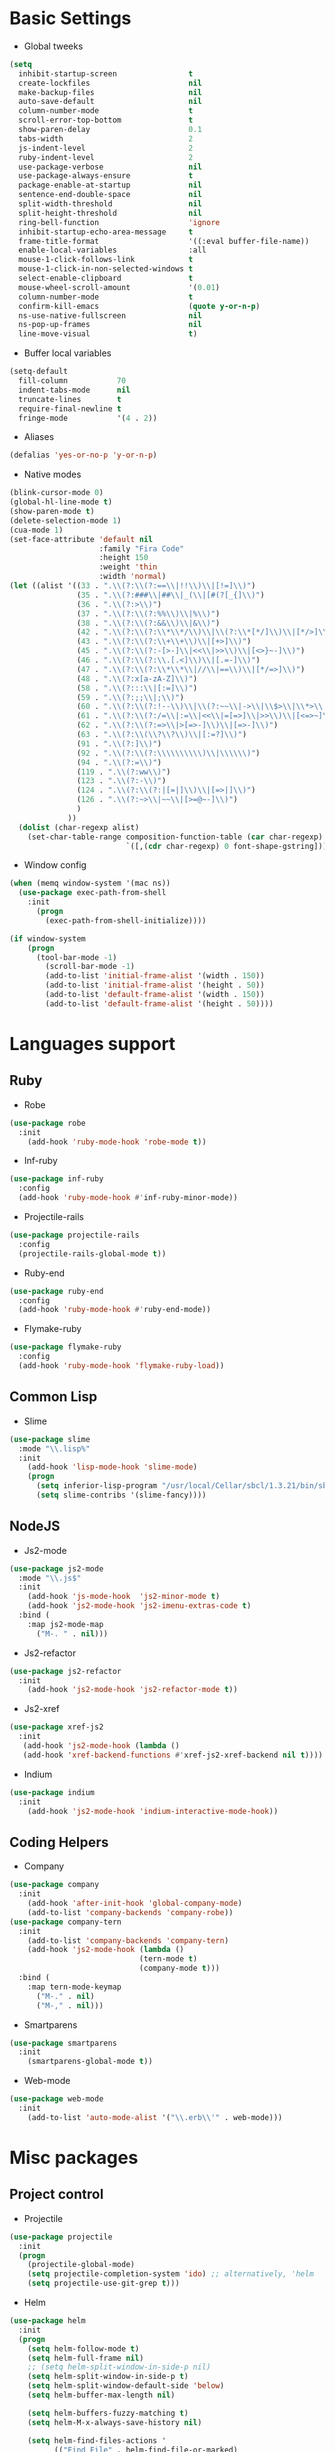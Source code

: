 * Basic Settings
- Global tweeks
#+BEGIN_SRC emacs-lisp
(setq
  inhibit-startup-screen                t
  create-lockfiles                      nil
  make-backup-files                     nil
  auto-save-default                     nil
  column-number-mode                    t
  scroll-error-top-bottom               t
  show-paren-delay                      0.1
  tabs-width                            2
  js-indent-level                       2
  ruby-indent-level                     2
  use-package-verbose                   nil
  use-package-always-ensure             t
  package-enable-at-startup             nil
  sentence-end-double-space             nil
  split-width-threshold                 nil
  split-height-threshold                nil
  ring-bell-function                    'ignore
  inhibit-startup-echo-area-message     t
  frame-title-format                    '((:eval buffer-file-name))
  enable-local-variables                :all
  mouse-1-click-follows-link            t
  mouse-1-click-in-non-selected-windows t
  select-enable-clipboard               t
  mouse-wheel-scroll-amount             '(0.01)
  column-number-mode                    t
  confirm-kill-emacs                    (quote y-or-n-p)
  ns-use-native-fullscreen              nil
  ns-pop-up-frames                      nil
  line-move-visual                      t)
#+END_SRC
- Buffer local variables
#+BEGIN_SRC emacs-lisp
(setq-default
  fill-column           70
  indent-tabs-mode      nil
  truncate-lines        t
  require-final-newline t
  fringe-mode           '(4 . 2))
#+END_SRC
- Aliases
#+BEGIN_SRC emacs-lisp
(defalias 'yes-or-no-p 'y-or-n-p)
#+END_SRC
- Native modes
#+BEGIN_SRC emacs-lisp
(blink-cursor-mode 0)
(global-hl-line-mode t)
(show-paren-mode t)
(delete-selection-mode 1)
(cua-mode 1)
(set-face-attribute 'default nil
                    :family "Fira Code"
                    :height 150
                    :weight 'thin
                    :width 'normal)
(let ((alist '((33 . ".\\(?:\\(?:==\\|!!\\)\\|[!=]\\)")
               (35 . ".\\(?:###\\|##\\|_(\\|[#(?[_{]\\)")
               (36 . ".\\(?:>\\)")
               (37 . ".\\(?:\\(?:%%\\)\\|%\\)")
               (38 . ".\\(?:\\(?:&&\\)\\|&\\)")
               (42 . ".\\(?:\\(?:\\*\\*/\\)\\|\\(?:\\*[*/]\\)\\|[*/>]\\)")
               (43 . ".\\(?:\\(?:\\+\\+\\)\\|[+>]\\)")
               (45 . ".\\(?:\\(?:-[>-]\\|<<\\|>>\\)\\|[<>}~-]\\)")
               (46 . ".\\(?:\\(?:\\.[.<]\\)\\|[.=-]\\)")
               (47 . ".\\(?:\\(?:\\*\\*\\|//\\|==\\)\\|[*/=>]\\)")
               (48 . ".\\(?:x[a-zA-Z]\\)")
               (58 . ".\\(?:::\\|[:=]\\)")
               (59 . ".\\(?:;;\\|;\\)")
               (60 . ".\\(?:\\(?:!--\\)\\|\\(?:~~\\|->\\|\\$>\\|\\*>\\|\\+>\\|--\\|<[<=-]\\|=[<=>]\\||>\\)\\|[*$+~/<=>|-]\\)")
               (61 . ".\\(?:\\(?:/=\\|:=\\|<<\\|=[=>]\\|>>\\)\\|[<=>~]\\)")
               (62 . ".\\(?:\\(?:=>\\|>[=>-]\\)\\|[=>-]\\)")
               (63 . ".\\(?:\\(\\?\\?\\)\\|[:=?]\\)")
               (91 . ".\\(?:]\\)")
               (92 . ".\\(?:\\(?:\\\\\\\\\\)\\|\\\\\\)")
               (94 . ".\\(?:=\\)")
               (119 . ".\\(?:ww\\)")
               (123 . ".\\(?:-\\)")
               (124 . ".\\(?:\\(?:|[=|]\\)\\|[=>|]\\)")
               (126 . ".\\(?:~>\\|~~\\|[>=@~-]\\)")
               )
             ))
  (dolist (char-regexp alist)
    (set-char-table-range composition-function-table (car char-regexp)
                          `([,(cdr char-regexp) 0 font-shape-gstring]))))
#+END_SRC
- Window config
#+BEGIN_SRC emacs-lisp
(when (memq window-system '(mac ns))
  (use-package exec-path-from-shell
    :init
      (progn
        (exec-path-from-shell-initialize))))

(if window-system
    (progn
      (tool-bar-mode -1)
        (scroll-bar-mode -1)
        (add-to-list 'initial-frame-alist '(width . 150))
        (add-to-list 'initial-frame-alist '(height . 50))
        (add-to-list 'default-frame-alist '(width . 150))
        (add-to-list 'default-frame-alist '(height . 50))))
#+END_SRC
* Languages support
** Ruby
- Robe
#+BEGIN_SRC emacs-lisp
(use-package robe
  :init
    (add-hook 'ruby-mode-hook 'robe-mode t))
#+END_SRC
- Inf-ruby
#+BEGIN_SRC emacs-lisp
(use-package inf-ruby
  :config
  (add-hook 'ruby-mode-hook #'inf-ruby-minor-mode))
#+END_SRC
- Projectile-rails
#+BEGIN_SRC emacs-lisp
(use-package projectile-rails
  :config
  (projectile-rails-global-mode t))
#+END_SRC
- Ruby-end
#+BEGIN_SRC emacs-lisp
(use-package ruby-end
  :config
  (add-hook 'ruby-mode-hook #'ruby-end-mode))
#+END_SRC
- Flymake-ruby
#+BEGIN_SRC emacs-lisp
(use-package flymake-ruby
  :config
  (add-hook 'ruby-mode-hook 'flymake-ruby-load))
#+END_SRC
** Common Lisp
- Slime
#+BEGIN_SRC emacs-lisp
(use-package slime
  :mode "\\.lisp%"
  :init
    (add-hook 'lisp-mode-hook 'slime-mode)
    (progn
      (setq inferior-lisp-program "/usr/local/Cellar/sbcl/1.3.21/bin/sbcl")
      (setq slime-contribs '(slime-fancy))))
#+END_SRC
** NodeJS
- Js2-mode
#+BEGIN_SRC emacs-lisp
(use-package js2-mode
  :mode "\\.js$"
  :init
    (add-hook 'js-mode-hook  'js2-minor-mode t)
    (add-hook 'js2-mode-hook 'js2-imenu-extras-code t)
  :bind (
    :map js2-mode-map
      ("M-. " . nil)))
#+END_SRC
- Js2-refactor
#+BEGIN_SRC emacs-lisp
(use-package js2-refactor
  :init
    (add-hook 'js2-mode-hook 'js2-refactor-mode t))
#+END_SRC
- Js2-xref
#+BEGIN_SRC emacs-lisp
(use-package xref-js2
  :init
   (add-hook 'js2-mode-hook (lambda ()
   (add-hook 'xref-backend-functions #'xref-js2-xref-backend nil t))))
#+END_SRC
- Indium
#+BEGIN_SRC emacs-lisp
(use-package indium
  :init
    (add-hook 'js2-mode-hook 'indium-interactive-mode-hook))
#+END_SRC
** Coding Helpers
- Company
#+BEGIN_SRC emacs-lisp
(use-package company
  :init
    (add-hook 'after-init-hook 'global-company-mode)
    (add-to-list 'company-backends 'company-robe))
(use-package company-tern
  :init
    (add-to-list 'company-backends 'company-tern)
    (add-hook 'js2-mode-hook (lambda ()
                             (tern-mode t)
                             (company-mode t)))
  :bind (
    :map tern-mode-keymap
      ("M-." . nil)
      ("M-," . nil)))
#+END_SRC
- Smartparens
#+BEGIN_SRC emacs-lisp
(use-package smartparens
  :init
    (smartparens-global-mode t))
#+END_SRC
- Web-mode
#+BEGIN_SRC emacs-lisp
(use-package web-mode
  :init
    (add-to-list 'auto-mode-alist '("\\.erb\\'" . web-mode)))
#+END_SRC
* Misc packages
** Project control
- Projectile
#+BEGIN_SRC emacs-lisp
(use-package projectile
  :init
  (progn
    (projectile-global-mode)
    (setq projectile-completion-system 'ido) ;; alternatively, 'helm
    (setq projectile-use-git-grep t)))
#+END_SRC
- Helm
#+BEGIN_SRC emacs-lisp
(use-package helm
  :init
  (progn
    (setq helm-follow-mode t)
    (setq helm-full-frame nil)
    ;; (setq helm-split-window-in-side-p nil)
    (setq helm-split-window-in-side-p t)
    (setq helm-split-window-default-side 'below)
    (setq helm-buffer-max-length nil)

    (setq helm-buffers-fuzzy-matching t)
    (setq helm-M-x-always-save-history nil)

    (setq helm-find-files-actions '
          (("Find File" . helm-find-file-or-marked)
           ("View file" . view-file)
           ("Zgrep File(s)" . helm-ff-zgrep)))

    (setq helm-type-file-actions
          '(("Find File" . helm-find-file-or-marked)
            ("View file" . view-file)
            ("Zgrep File(s)" . helm-ff-zgrep)))

    (add-to-list 'display-buffer-alist
                 `(,(rx bos "*helm" (+ anything) "*" eos)
                   (display-buffer-in-side-window)
                   (side            . bottom)
                   (window-height . 0.3)))))
#+END_SRC
- Ido
#+BEGIN_SRC emacs-lisp
(use-package ido
  :init
    (progn
      (defun ido-M-x ()
        (interactive)
          (call-interactively
            (intern
              (ido-completing-read
                "M-x "
                  (all-completions "" obarray 'commandp)))))

  (ido-mode 1)
  (setq ido-enable-flex-matching t)
  (setq ido-use-filename-at-point nil)
  (setq ido-create-new-buffer 'always)
  (setq ido-max-prospects 20)
  (setq ido-auto-merge-work-directories-length -1)))

(use-package ido-vertical-mode
  :init
    (progn
      (ido-vertical-mode 1)
        (defun bind-ido-keys ()
          (define-key ido-completion-map (kbd "C-n") 'ido-next-match)
          (define-key ido-completion-map (kbd "C-p")   'ido-prev-match))
        (add-hook 'ido-setup-hook 'bind-ido-keys)))
#+END_SRC
** Git
- Magit
#+BEGIN_SRC emacs-lisp
(use-package magit)
#+END_SRC
- Git-gutter
#+BEGIN_SRC emacs-lisp
(use-package git-gutter
  :config
    (global-git-gutter-mode))
#+END_SRC
** Emacs for everything
- Reveal.js
#+BEGIN_SRC emacs-lisp
(use-package ox-reveal
  :config
    (setq org-reveal-root "http://cdn.jsdelivr.net/reveal.js/3.0.0/")
    (setq org-reveal-mathjax t))
(use-package htmlize)
(use-package markdown-mode)
#+END_SRC
- Org mode
#+BEGIN_SRC emacs-lisp
(use-package org
  :config
    (setq org-log-done t))
#+END_SRC
** Other
- Linum
#+BEGIN_SRC emacs-lisp
(use-package linum
  :init
    (global-linum-mode 1)
    (setq linum-format "%4d "))
#+END_SRC
- Whitespace
#+BEGIN_SRC emacs-lisp
(use-package whitespace
  :init
  (dolist (hook '(prog-mode-hook text-mode-hook))
    (add-hook hook #'whitespace-mode))
  (add-hook 'before-save-hook #'whitespace-cleanup)
  :config
  (setq whitespace-line-column 80) ;; limit line length
  (setq whitespace-style '(face tabs empty trailing lines-tail)))
#+END_SRC
- Which-key
#+BEGIN_SRC emacs-lisp
(use-package which-key
  :config
    (which-key-mode))
#+END_SRC
- Iedit
#+BEGIN_SRC emacs-lisp
(use-package iedit)
#+END_SRC
- Evil mode
#+BEGIN_SRC emacs-lisp
(use-package evil
  :init
    (progn
    (setq evil-default-cursor t))
  :config
    (evil-mode 1))

(use-package evil-repeat
  :bind (
    :map evil-normal-state-map
      ("M-. " . nil)
    :map evil-visual-state-map
      ("M-. " . nil)))

(use-package evil-leader
  :init
    (global-evil-leader-mode
  (progn
    (evil-leader/set-leader "<SPC>")

    (evil-leader/set-key
      "g" 'magit-status )

    (evil-leader/set-key
      "o a" 'org-agenda)

    (evil-leader/set-key
      "e" 'iedit-mode)

    (evil-leader/set-key
      "o p" 'projectile-switch-project)

    (evil-leader/set-key
      "f f" 'projectile-find-file)
    (evil-leader/set-key
      "f w" 'projectile-find-file-other-window)
    (evil-leader/set-key
      "p r" 'projectile-replace)

    (evil-leader/set-key
      "q q" 'delete-window)

    (evil-leader/set-key-for-mode 'ruby-mode
      "g d" 'robe-jump)

    (evil-leader/set-key-for-mode 'ruby-mode
      "f m" 'projectile-rails-find-model)
    (evil-leader/set-key-for-mode 'ruby-mode
      "f M" 'projectile-rails-find-current-model)
    (evil-leader/set-key-for-mode 'ruby-mode
      "f c" 'projectile-rails-find-controller)
    (evil-leader/set-key-for-mode 'ruby-mode
      "f C" 'projectile-rails-find-current-controller)
    (evil-leader/set-key-for-mode 'ruby-mode
      "f v" 'projectile-rails-find-view)
    (evil-leader/set-key-for-mode 'ruby-mode
      "f V" 'projectile-rails-find-current-view)
    (evil-leader/set-key-for-mode 'ruby-mode
      "r ! s" 'projectile-rails-server)
    (evil-leader/set-key-for-mode 'ruby-mode
      "r ! g" 'projectile-rails-generate))))
(use-package evil-surround
  :config
    (global-evil-surround-mode))

(use-package evil-escape
  :init
    (setq-default evil-escape-key-sequence "jk")
  :config
    (evil-escape-mode))

(use-package evil-indent-textobject)
(use-package evil-lion
  :bind (
    :map evil-normal-state-map
      ("g l " . evil-lion-left)
      ("g L " . evil-lion-right)
    :map evil-visual-state-map
      ("g l " . evil-lion-left)
      ("g L " . evil-lion-right))
  :config
    (evil-lion-mode))
#+END_SRC
- Theme
#+BEGIN_SRC emacs-lisp
(use-package zerodark-theme
  :init
    (load-theme 'zerodark t))
#+END_SRC
- Powerline
#+BEGIN_SRC emacs-lisp
(use-package powerline
  :config
    (powerline-center-evil-theme))
#+END_SRC
